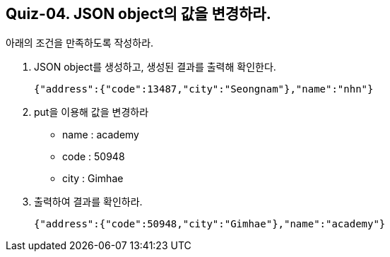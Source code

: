 == Quiz-04. JSON object의 값을 변경하라.

아래의 조건을 만족하도록 작성하라.

1. JSON object를 생성하고, 생성된 결과를 출력해 확인한다.
+
[source,json]
----
{"address":{"code":13487,"city":"Seongnam"},"name":"nhn"}
----
+
2. put을 이용해 값을 변경하라
** name : academy
** code : 50948
** city : Gimhae
3. 출력하여 결과를 확인하라.
+
[source,json]
----
{"address":{"code":50948,"city":"Gimhae"},"name":"academy"}
----
+



